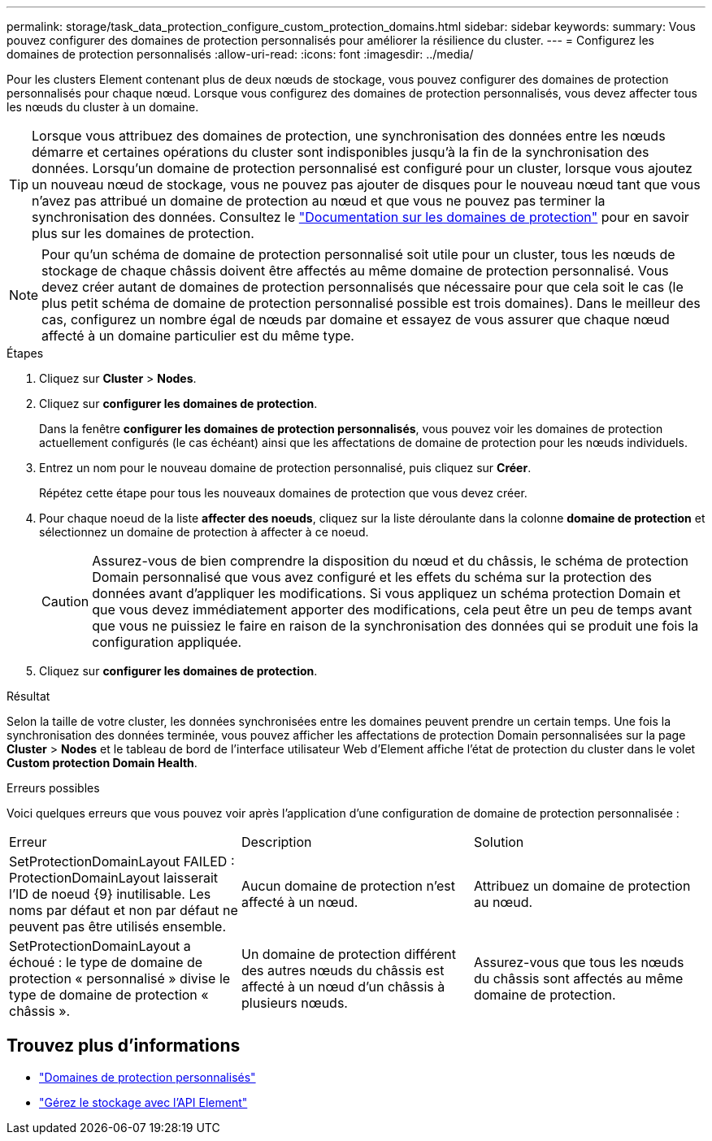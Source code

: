 ---
permalink: storage/task_data_protection_configure_custom_protection_domains.html 
sidebar: sidebar 
keywords:  
summary: Vous pouvez configurer des domaines de protection personnalisés pour améliorer la résilience du cluster. 
---
= Configurez les domaines de protection personnalisés
:allow-uri-read: 
:icons: font
:imagesdir: ../media/


[role="lead"]
Pour les clusters Element contenant plus de deux nœuds de stockage, vous pouvez configurer des domaines de protection personnalisés pour chaque nœud. Lorsque vous configurez des domaines de protection personnalisés, vous devez affecter tous les nœuds du cluster à un domaine.


TIP: Lorsque vous attribuez des domaines de protection, une synchronisation des données entre les nœuds démarre et certaines opérations du cluster sont indisponibles jusqu'à la fin de la synchronisation des données. Lorsqu'un domaine de protection personnalisé est configuré pour un cluster, lorsque vous ajoutez un nouveau nœud de stockage, vous ne pouvez pas ajouter de disques pour le nouveau nœud tant que vous n'avez pas attribué un domaine de protection au nœud et que vous ne pouvez pas terminer la synchronisation des données. Consultez le link:../concepts/concept_solidfire_concepts_data_protection.html#protection-domains["Documentation sur les domaines de protection"] pour en savoir plus sur les domaines de protection.


NOTE: Pour qu'un schéma de domaine de protection personnalisé soit utile pour un cluster, tous les nœuds de stockage de chaque châssis doivent être affectés au même domaine de protection personnalisé. Vous devez créer autant de domaines de protection personnalisés que nécessaire pour que cela soit le cas (le plus petit schéma de domaine de protection personnalisé possible est trois domaines). Dans le meilleur des cas, configurez un nombre égal de nœuds par domaine et essayez de vous assurer que chaque nœud affecté à un domaine particulier est du même type.

.Étapes
. Cliquez sur *Cluster* > *Nodes*.
. Cliquez sur *configurer les domaines de protection*.
+
Dans la fenêtre *configurer les domaines de protection personnalisés*, vous pouvez voir les domaines de protection actuellement configurés (le cas échéant) ainsi que les affectations de domaine de protection pour les nœuds individuels.

. Entrez un nom pour le nouveau domaine de protection personnalisé, puis cliquez sur *Créer*.
+
Répétez cette étape pour tous les nouveaux domaines de protection que vous devez créer.

. Pour chaque noeud de la liste *affecter des noeuds*, cliquez sur la liste déroulante dans la colonne *domaine de protection* et sélectionnez un domaine de protection à affecter à ce noeud.
+

CAUTION: Assurez-vous de bien comprendre la disposition du nœud et du châssis, le schéma de protection Domain personnalisé que vous avez configuré et les effets du schéma sur la protection des données avant d'appliquer les modifications. Si vous appliquez un schéma protection Domain et que vous devez immédiatement apporter des modifications, cela peut être un peu de temps avant que vous ne puissiez le faire en raison de la synchronisation des données qui se produit une fois la configuration appliquée.

. Cliquez sur *configurer les domaines de protection*.


.Résultat
Selon la taille de votre cluster, les données synchronisées entre les domaines peuvent prendre un certain temps. Une fois la synchronisation des données terminée, vous pouvez afficher les affectations de protection Domain personnalisées sur la page *Cluster* > *Nodes* et le tableau de bord de l'interface utilisateur Web d'Element affiche l'état de protection du cluster dans le volet *Custom protection Domain Health*.

.Erreurs possibles
Voici quelques erreurs que vous pouvez voir après l'application d'une configuration de domaine de protection personnalisée :

|===


| Erreur | Description | Solution 


| SetProtectionDomainLayout FAILED : ProtectionDomainLayout laisserait l'ID de noeud {9} inutilisable. Les noms par défaut et non par défaut ne peuvent pas être utilisés ensemble. | Aucun domaine de protection n'est affecté à un nœud. | Attribuez un domaine de protection au nœud. 


| SetProtectionDomainLayout a échoué : le type de domaine de protection « personnalisé » divise le type de domaine de protection « châssis ». | Un domaine de protection différent des autres nœuds du châssis est affecté à un nœud d'un châssis à plusieurs nœuds. | Assurez-vous que tous les nœuds du châssis sont affectés au même domaine de protection. 
|===


== Trouvez plus d'informations

* link:../concepts/concept_solidfire_concepts_data_protection.html#custom_pd["Domaines de protection personnalisés"^]
* link:../api/index.html["Gérez le stockage avec l'API Element"^]

